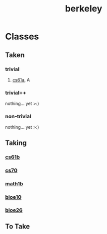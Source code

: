 :PROPERTIES:
:ID:       06e659a8-7bec-495c-b0fe-7ca216311a34
:END:
#+title: berkeley
* Classes
** Taken
*** trivial
**** [[id:ae59b73e-705f-4735-9e78-a3bbabf99e6e][cs61a]], A
*** trivial++
nothing... yet >:)
*** non-trivial
nothing... yet >:)
** Taking
*** [[id:bf142b12-94eb-4561-9b84-0a5c04e5ff2d][cs61b]]
*** [[id:9cc23d47-c537-4606-bbcc-ba08170577e6][cs70]] 
*** [[id:fdf74abd-8449-4783-a092-cefd352411ce][math1b]]
*** [[id:b5a4e7bb-a4bd-40eb-b680-bf4aa14e1e26][bioe10]]
*** [[id:80d92004-134f-49d3-8e50-7abf92cd7ed0][bioe26]] 
** To Take
***  


